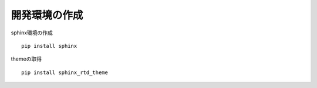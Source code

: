 開発環境の作成
======================================

sphinx環境の作成

::

  pip install sphinx

themeの取得

::

  pip install sphinx_rtd_theme
